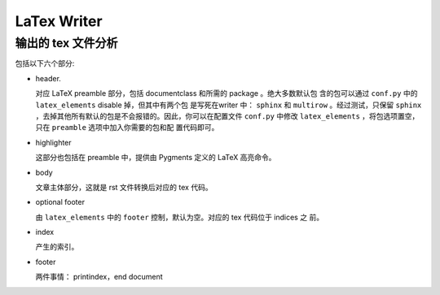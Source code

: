 LaTex Writer
============

输出的 tex 文件分析
-------------------

包括以下六个部分:

* header.

  对应 LaTeX preamble 部分，包括 documentclass 和所需的 package 。绝大多数默认包
  含的包可以通过 ``conf.py`` 中的 ``latex_elements`` disable 掉，但其中有两个包
  是写死在writer 中： ``sphinx`` 和 ``multirow`` 。经过测试，只保留 ``sphinx``
  ，去掉其他所有默认的包是不会报错的。因此，你可以在配置文件 ``conf.py`` 中修改
  ``latex_elements`` ，将包选项置空，只在 ``preamble`` 选项中加入你需要的包和配
  置代码即可。

* highlighter

  这部分也包括在 preamble 中，提供由 Pygments 定义的 LaTeX 高亮命令。

* body

  文章主体部分，这就是 rst 文件转换后对应的 tex 代码。

* optional footer

  由 ``latex_elements`` 中的 ``footer`` 控制，默认为空。对应的 tex 代码位于 indices 之
  前。

* index

  产生的索引。

* footer

  两件事情： printindex，end document


